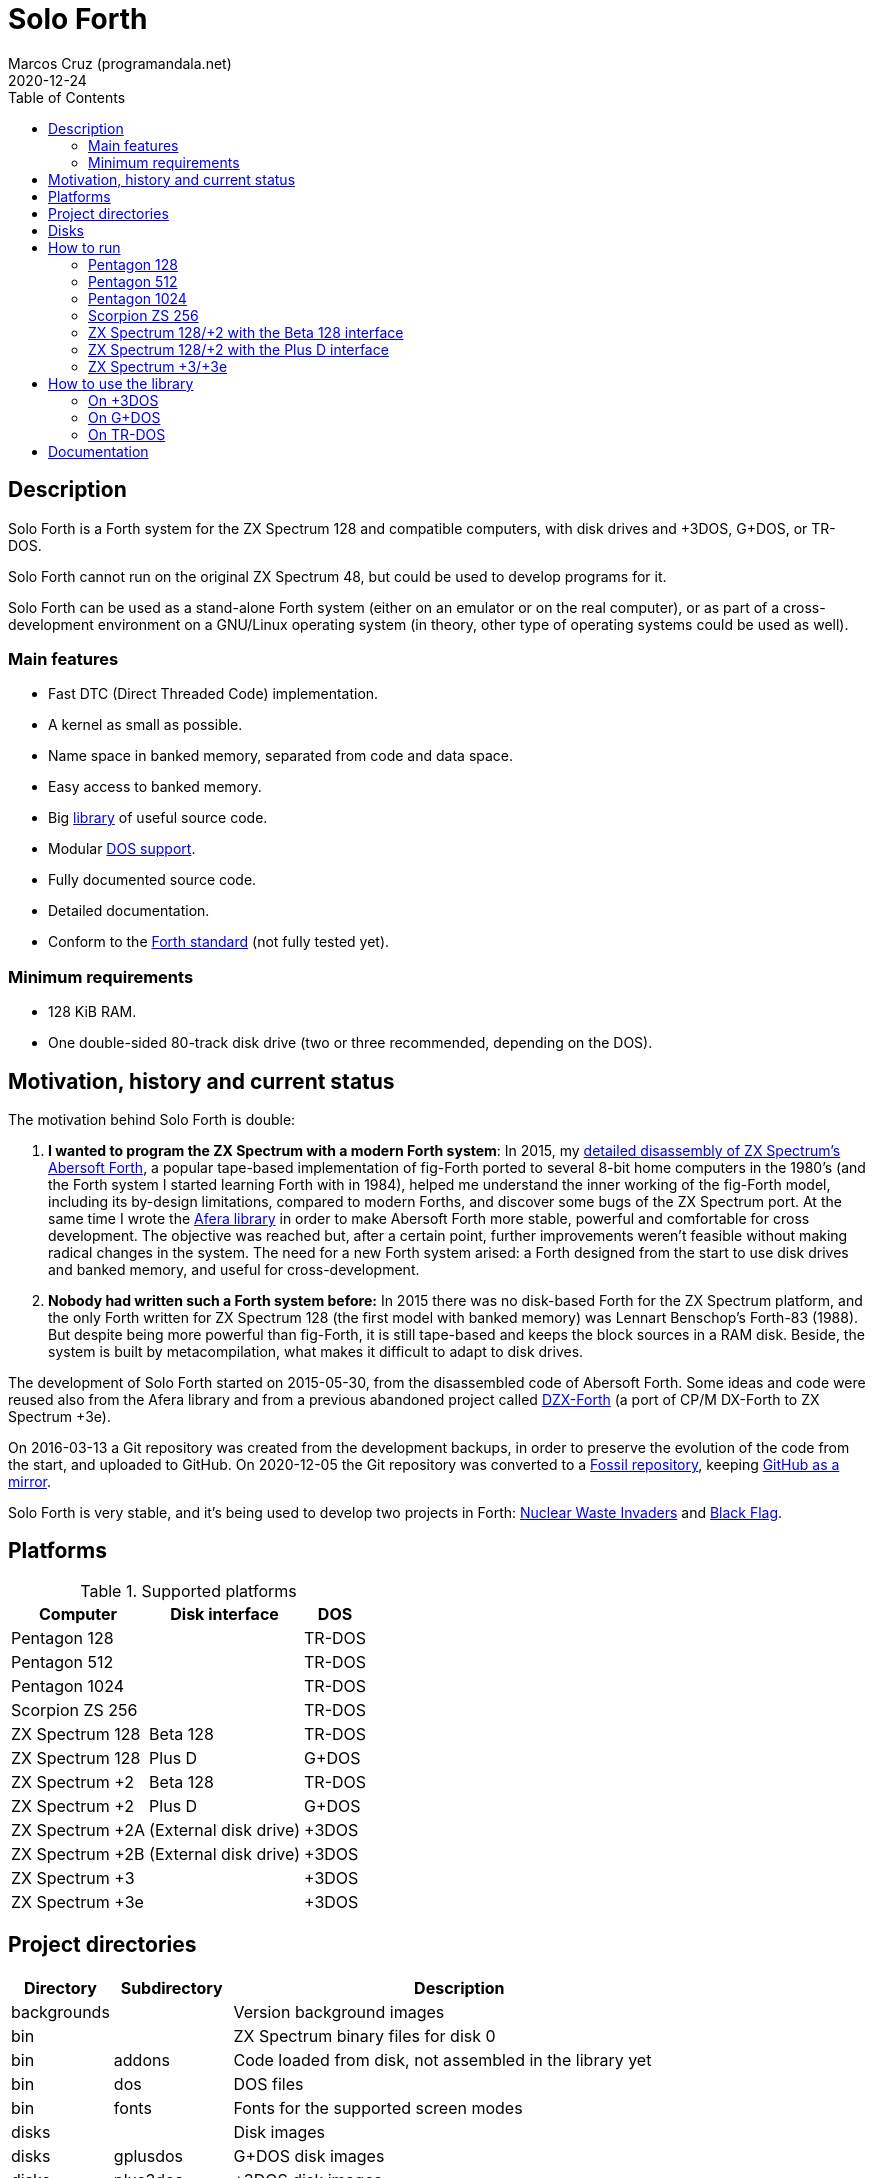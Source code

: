 = Solo Forth
:author: Marcos Cruz (programandala.net)
:revdate: 2020-12-24
:toc:
:linkattrs:

// This file is part of Solo Forth
// http://programandala.net/en.program.solo_forth.html

// Last modified: 202012241705

// Description {{{1
== Description

// tag::description[]

Solo Forth is a Forth system for the ZX Spectrum 128 and
compatible computers, with disk drives and +3DOS, G+DOS, or TR-DOS.

Solo Forth cannot run on the original ZX Spectrum 48, but could be
used to develop programs for it.

Solo Forth can be used as a stand-alone Forth system (either on an
emulator or on the real computer), or as part of a cross-development
environment on a GNU/Linux operating system (in theory, other type of
operating systems could be used as well).

// end::description[]

=== Main features

// tag::mainfeatures[]

- Fast DTC (Direct Threaded Code) implementation.
- A kernel as small as possible.
- Name space in banked memory, separated from code and data space.
- Easy access to banked memory.
- Big <<_library,library>> of useful source code.
- Modular <<_platforms,DOS support>>.
- Fully documented source code.
- Detailed documentation.
- Conform to the http://forth-standard.org[Forth
  standard,role="external"] (not fully tested yet).

// end::mainfeatures[]

=== Minimum requirements

// XXX REMARK -- These are generic requirements. The manual contains
// more details, depending on the DOS.

- 128 KiB RAM.
- One double-sided 80-track disk drive (two or three recommended,
  depending on the DOS).

// tag::name[]

// == Name

// XXX TODO --

// end::name[]

// Motivation, history and current status {{{1
== Motivation, history and current status

// tag::history[]

The motivation behind Solo Forth is double:

1. *I wanted to program the ZX Spectrum with a modern Forth system*:
   In 2015, my
   http://programandala.net/en.program.abersoft_forth.html[detailed
   disassembly of ZX Spectrum's Abersoft Forth], a popular tape-based
   implementation of fig-Forth ported to several 8-bit home computers
   in the 1980's (and the Forth system I started learning Forth with
   in 1984), helped me understand the inner working of the fig-Forth
   model, including its by-design limitations, compared to modern
   Forths, and discover some bugs of the ZX Spectrum port. At the same time I
   wrote the http://programandala.net/en.program.afera.html[Afera
   library] in order to make Abersoft Forth more stable, powerful and
   comfortable for cross development.
   The objective was reached but, after a
   certain point, further improvements weren't feasible without making
   radical changes in the system. The need for a new Forth system
   arised: a Forth designed from the start to use disk drives and
   banked memory, and useful for cross-development.

2. *Nobody had written such a Forth system before:* In 2015 there was
   no disk-based Forth for the ZX Spectrum platform, and the only
   Forth written for ZX Spectrum 128 (the first model with banked
   memory) was Lennart Benschop's Forth-83
   (1988). But despite being more powerful than fig-Forth, it is still
   tape-based and keeps the block sources in a RAM disk. Beside, the
   system is built by metacompilation, what makes it difficult to
   adapt to disk drives.

The development of Solo Forth started on 2015-05-30, from the
disassembled code of Abersoft Forth. Some ideas and code were reused
also from the Afera library and from a previous abandoned project
called http://programandala.net/en.program.dzx-forth.html[DZX-Forth]
(a port of CP/M DX-Forth to ZX Spectrum +3e).

On 2016-03-13 a Git repository was created from the development
backups, in order to preserve the evolution of the code from the
start, and uploaded to GitHub. On 2020-12-05 the Git repository was
converted to a http://fossil.programandala.net/solo_forth[Fossil
repository], keeping
http://github.com/programandala-net/solo-forth[GitHub as a
mirror,role="external"].

Solo Forth is very stable, and it's being used to develop two projects
in Forth:
http://programandala.net/en.program.nuclear_waste_invaders.html[Nuclear
Waste Invaders] and
http://programandala.net/en.program.black_flag.html[Black Flag].

// end::history[]

// Platforms {{{1
[#_platforms]
== Platforms

// tag::platforms[]

[%autowidth]
.Supported platforms
|===
| Computer        | Disk interface        | DOS

| Pentagon 128    |                       | TR-DOS
| Pentagon 512    |                       | TR-DOS
| Pentagon 1024   |                       | TR-DOS
| Scorpion ZS 256 |                       | TR-DOS
| ZX Spectrum 128 | Beta 128              | TR-DOS
| ZX Spectrum 128 | Plus D                | G+DOS
| ZX Spectrum +2  | Beta 128              | TR-DOS
| ZX Spectrum +2  | Plus D                | G+DOS
| ZX Spectrum +2A | (External disk drive) | +3DOS
| ZX Spectrum +2B | (External disk drive) | +3DOS
| ZX Spectrum +3  |                       | +3DOS
| ZX Spectrum +3e |                       | +3DOS
|===

// end::platforms[]

// Project directories {{{1
[#_tree]
== Project directories

// tag::tree[]

// XXX OLD -- This tree was created by ``tree``. The UTF-8 graphic
// characters are ruined  by `htmldoc` in the PDF. `asciidoctor-pdf`
// renders it fine, except some descriptions are not aligned.

// ....
// .
// ├── backgrounds       Version background images
// ├── bin               ZX Spectrum binary files for disk 0
// │   ├── fonts         Fonts for the supported screen modes
// │   ├── addons        Code that is loaded from disk
// │   │                 because it's not assembled in the library yet
// │   └── dos           DOS files
// ├── disks             Disk images
// │   ├── gplusdos      G+DOS disk images
// │   ├── plus3dos      +3DOS disk images
// │   └── trdos         TR-DOS disk images
// ├── doc               Documentation
// ├── make              Files used by ``make`` to build the system
// ├── screenshots       Version screenshots
// ├── src               Sources
// │   ├── inc           Z80 symbols files
// │   ├── lib           Library
// │   ├── loader        BASIC loader for disk 0
// │   ├── addons        Code that is loaded from disk
// │   └── doc           Files used to build the documentation
// ├── tmp               Temporary files created by `make`
// ├── tools             Development and user tools
// └── vim               Vim files
//     ├── ftplugin      Filetype plugin
//     └── syntax        Syntax highlighting
// ....

// XXX OLD -- A table version is not legible enough.

// [%autowidth]
// |===
// | Directory      | Description

// | backgrounds    | Version background images
// | bin            | ZX Spectrum binary files for disk 0
// | bin/addons     | Code loaded from disk, not assembled in the library yet
// | bin/dos        | DOS files
// | bin/fonts      | Fonts for the supported screen modes
// | disks          | Disk images
// | disks/gplusdos | G+DOS disk images
// | disks/plus3dos | +3DOS disk images
// | disks/trdos    | TR-DOS disk images
// | doc            | Documentation
// | make           | Files used by ``make`` to build the system
// | screenshots    | Version screenshots
// | src            | Sources
// | src/addons     | Code that is loaded from disk
// | src/doc        | Files used to build the documentation
// | src/inc        | Z80 symbols
// | src/lib        | Library
// | src/loader     | BASIC loader for disk 0
// | tmp            | Temporary files created by ``make``
// | tools          | Development and user tools
// | vim            | Vim files
// | vim/ftplugin   | Filetype plugin
// | vim/syntax     | Syntax highlighting
// |===

// XXX OLD -- A list version.

// * *backgrounds* :  Version background images
// * *bin* : ZX Spectrum binary files for disk 0
//   - *addons* : Code loaded from disk, not assembled in the library yet
//   - *dos* : DOS files
//   - *fonts* : Fonts for the supported screen modes
// * *disks* : Disk images
//   - *gplusdos* : G+DOS disk images
//   - *plus3dos* : +3DOS disk images
//   - *trdos* : TR-DOS disk images
// * *doc* : Documentation
// * *make* : Files used by ``make`` to build the system
// * *screenshots* : Version screenshots
// * *src* : Sources
//   - *addons* : Code that is loaded from disk
//   - *doc* : Files used to build the documentation
//   - *inc* : Z80 symbols
//   - *lib* : Library
//   - *loader* : BASIC loader for disk 0
// * *tmp* : Temporary files created by ``make``
// * *tools* : Development and user tools
// * *vim* : Vim files
//   - *ftplugin* : Filetype plugin
//   - *syntax* : Syntax highlighting

// XXX OLD -- A description list version.

// [horizontal]
// backgrounds    :: Version background images
// bin            :: ZX Spectrum binary files for disk 0
// bin/addons     :: Code loaded from disk, not assembled in the library yet
// bin/dos        :: DOS files
// bin/fonts      :: Fonts for the supported screen modes
// disks          :: Disk images
// disks/gplusdos :: G+DOS disk images
// disks/plus3dos :: +3DOS disk images
// disks/trdos    :: TR-DOS disk images
// doc            :: Documentation
// make           :: Files used by ``make`` to build the system
// screenshots    :: Version screenshots
// src            :: Sources
// src/addons     :: Code that is loaded from disk
// src/doc        :: Files used to build the documentation
// src/inc        :: Z80 symbols
// src/lib        :: Library
// src/loader     :: BASIC loader for disk 0
// tmp            :: Temporary files created by ``make``
// tools          :: Development and user tools
// vim            :: Vim files
// vim/ftplugin   :: Filetype plugin
// vim/syntax     :: Syntax highlighting

[cols="12,14,54"]
|===
| Directory   | Subdirectory | Description

| backgrounds |              | Version background images
| bin         |              | ZX Spectrum binary files for disk 0
| bin         | addons       | Code loaded from disk, not assembled in the library yet
| bin         | dos          | DOS files
| bin         | fonts        | Fonts for the supported screen modes
| disks       |              | Disk images
| disks       | gplusdos     | G+DOS disk images
| disks       | plus3dos     | +3DOS disk images
| disks       | trdos        | TR-DOS disk images
| doc         |              | Manuals in DocBook, EPUB, HTML and PDF
| make        |              | Files used by ``make`` to build the system
| screenshots |              | Version screenshots
| src         |              | Sources
| src         | addons       | Code to be loaded from disk. Not used yet.
| src         | doc          | Files used to build the documentation
| src         | inc          | Z80 symbols
| src         | lib          | Library
| src         | loader       | BASIC loader for disk 0
| tmp         |              | Temporary files created by ``make``
| tools       |              | Development and user tools
| vim         |              | Vim files
| vim         | ftplugin     | Filetype plugin
| vim         | syntax       | Syntax highlighting
|===

// end::tree[]

// Disks {{{1
== Disks

The <disks> directory of the <<_tree,directory tree>> contains the
disk images:

....
disks/*/disk_0_boot.*
disks/*/disk_1*_library.*
disks/*/disk_2_programs.*
disks/*/disk_3_workbench.*
....

The subdirectory and the filename extension of every DOS are the
following:

[cols="6,11,18"]
.DOS subdirectories and disk image filename extensions
|===
| DOS    | Subdirectory | Filename extension

| +3DOS  | plus3dos     | dsk
| G+DOS  | gplusdos     | mgt
| TR-DOS | trdos        | trd
|===

// How to run {{{1
[#_run]
== How to run

// tag::run_pentagon[]

// Pentagon 128 {{{2
=== Pentagon 128

1. Run a ZX Spectrum emulator and select a Pentagon
   128{blank}footnote:trdosdiskformat[Make sure the disk drives are
   configured as double-sided and 80-track].
2. “Insert” the disk image file <disks/trdos/disk_0_boot.trd> as disk
   'A'.
3. Choose “TR-DOS” from the computer start menu. This will enter the
   TR-DOS command line{blank}footnote:trdoscli[The TR-DOS command line
   uses keyboard tokens, like the ZX Spectrum 48, but commands typed
   in 'L' cursor mode will be recognized as well, as on the ZX
   Spectrum 128 editor.  In order to get the 'L' cursor mode you can
   type a quote (Symbol Shift + 'P') or press 'E' to get keyword
   ``REM``. When the DOS command is typed in full, the quote or the
   ``REM`` must be removed from the start of the line before pressing
   'Enter'.].
4. Press the 'R' key to get the ``RUN`` command and press the Enter
   key. Solo Forth will be loaded from disk.

// Pentagon 512 {{{2
=== Pentagon 512

1. Run a ZX Spectrum emulator and select a Pentagon
   512{blank}footnote:trdosdiskformat[].
2. “Insert” the disk image file
   <disks/trdos/disk_0_boot.pentagon_512.trd> as disk 'A'.
3. Choose "128k menu"footnote:pentagonboot[In theory, choosing option
   “TR-DOS” from the system service menu should work. But it seems it
   depends on a specific version of TR-DOS.  This alternative method
   is longer, but it works with the TR-DOS 5.03 ROM. It will be
   improved in future versions of the manual.] from the computer start
   menu (the reset service menu). This will enter a ZX Spectrum 128
   style menu. Choose “TR-DOS”.  This will enter the TR-DOS command
   line{blank}footnote:trdoscli[].
4. Press the '.' key to get the ``RUN`` command and press the Enter
   key.  Solo Forth will be loaded from disk.

// Pentagon 1024 {{{2
=== Pentagon 1024

1. Run a ZX Spectrum emulator and select a Pentagon
   1024{blank}footnote:trdosdiskformat[].
2. “Insert” the disk image file
   <disks/trdos/disk_0_boot.pentagon_1024.trd> as disk 'A'.
3. Choose "128k menu"footnote:pentagonboot[] from the computer start
   menu (the reset service menu). This will enter a ZX Spectrum 128
   style menu. Choose “TR-DOS”.  This will enter the TR-DOS command
   line{blank}footnote:trdoscli[].
4. Press the '.' key to get the ``RUN`` command and press the Enter
   key.  Solo Forth will be loaded from disk.

// end::run_pentagon[]

// tag::run_scorpion[]

// Scorpion ZS 256 {{{2
=== Scorpion ZS 256

1. Run a ZX Spectrum emulator and select a Scorpion ZS
   256{blank}footnote:trdosdiskformat[].
2. “Insert” the disk image file
   <disks/trdos/disk_0_boot.scorpion_zs_256.trd> as disk 'A'.
3. Choose "128 TR-DOS" from the computer start menu.  Solo Forth will
   be loaded from disk.

// end::run_scorpion[]

// tag::run_128_with_betadisk[]

// ZX Spectrum 128/+2 with the Beta 128 interface {{{2
=== ZX Spectrum 128/+2 with the Beta 128 interface

1. Run a ZX Spectrum emulator and select a ZX Spectrum 128 (or ZX
   Spectrum +2) with the Beta 128
   interface{blank}footnote:trdosdiskformat[].
2. “Insert” the disk image file <disks/trdos/disk_0_boot.trd> as disk
   A of the Beta 128 interface.
3. Choose "128 BASIC" from the computer start menu.
4. Type `randomize usr 15616` in BASIC (or just `run usr15616` to save
   seven keystrokes). This will enter the TR-DOS command
   line{blank}footnote:trdoscli[].
5. Press the 'R' key to get the ``RUN`` command and press the Enter
   key.  Solo Forth will be loaded from disk.

// end::run_128_with_betadisk[]

// ZX Spectrum 128/+2 with the Plus D interface {{{2
=== ZX Spectrum 128/+2 with the Plus D interface

// tag::run_128_with_plusd[]

// XXX REMARK -- This tag does not include the title, because this is
// the only entry for +3DOS, and the computers are mentioned in item
// 1:

1. Run a ZX Spectrum emulator and select a ZX Spectrum 128 (or ZX
   Spectrum +2) with the Plus D disk interface.
2. “Insert” the disk image file <disks/gplusdos/disk_0_boot.mgt> as
   disk 1 of the Plus D disk interface.
3. Choose "128 BASIC" from the computer start menu.
4. Type ``run`` in BASIC. G+DOS will be loaded from disk, and Solo
   Forth as well.

// end::run_128_with_plusd[]

// ZX Spectrum +3/+3e {{{2
=== ZX Spectrum +3/+3e

// tag::run_plus3[]

// XXX REMARK -- A problem with Asciidoctor makes the rendering of the
// ZX Spectrum +3e link text fail. It seems the error condition has to
// do with a combination of "+" be at start of a new line, and the
// presence of the link attribute. The result is the "+3e" part is
// omited. Using ``{sp}`` to prevent the text from being splitted
// fixes the problem.

// XXX REMARK -- This tag does not include the title, because this is
// the only entry for +3DOS, and the computers are mentioned in item
// 1:

1. Run a ZX Spectrum emulator and select a ZX Spectrum +3 (or
   http://www.worldofspectrum.org/zxplus3e/[ZX
   Spectrum{sp}+3e,role="external"])footnote:plus3dosdiskformat[Make
   sure the disk drives are configured as double-sided and 80-track].
2. “Insert” the disk image file <disks/plus3dos/disk_0_boot.180.dsk>
   (or <disks/plus3dos/disk_0_boot.720.dsk>, depending on the capacity
   of the drive) as disk 'A'.
3. Choose “Loader” from the computer start menu. Solo Forth will be
   loaded from disk.

// end::run_plus3[]

// How to use the library {{{1
[#_library]
== How to use the library

// On +3DOS {{{2
=== On +3DOS

// tag::library_on_plus3dos[]

// XXX TODO -- is `set-drive` needed?

1. <<_run,Run Solo Forth>>.
2. “Insert” the file <disks/plus3dos/disk_1_library.dsk> as disk B.
   `'b' set-drive throw` to make drive 'B' the current one.
3. Type `1 load` to load block 1 from the library disk. By convention,
   block 0 cannot be loaded (it is used for comments), and block 1 is
   used as a loader.  In Solo Forth, block 1 contains `2 load`, in
   order to load the `need` tool from block 2.
4. Type `need name`, were “name” is the name of the word or tool you
   want to load from the library.

// end::library_on_plus3dos[]

// On G+DOS {{{2
=== On G+DOS

// tag::library_on_gplusdos[]

1. <<_run,Run Solo Forth>>.
2. “Insert” the file <disks/gplusdos/disk_1_library.mgt> as
  disk 2 of the Plus D disk interface. Type `2 set-drive throw` to
  make drive 2 the current one.
3. Type `1 load` to load block 1 from the library disk. By convention,
   block 0 cannot be loaded (it is used for comments), and block 1 is
   used as a loader.  In Solo Forth, block 1 contains `2 load`, in
   order to load the `need` tool from block 2.
4. Type `need name`, were “name” is the name of the word or tool you
   want to load from the library.

// end::library_on_gplusdos[]

// On TR-DOS {{{2
=== On TR-DOS

// tag::library_on_trdos[]

1. <<_run,Run Solo Forth>>.
2. “Insert” the file <disks/trdos/disk_1a_library.trd> as disk B of
   the Beta 128 interface, and the file
   <disks/trdos/disk_1b_library.trd> as disk C.  Type `1 set-drive
   throw` to make drive 1{blank}footnote:[The TR-DOS BASIC interface uses
   letters 'A'..'D' to identify the disk drives, in commands and
   filenames. But, under the hood, TR-DOS uses numbers 0..3 to
   identify the disk drives, and filenames don't include the drive
   letter. This is the way Solo Forth works too.  Usage of 'A'..'D'
   instead of 0..3 may be implemented in a future version of Solo
   Forth, either by default or as an option.] the current one.
3. Type `1 load` to load block 1 from the library disk. By convention,
   block 0 cannot be loaded (it is used for comments), and block 1 is
   used as a loader.  In Solo Forth, block 1 contains `2 load`, in
   order to load the `need` tool from block 2.  Type `need
   set-block-drives` to load the word `set-block-drives` from the
   library. Then type `2 1 2 set-block-drives` to configure the second
   and the third drives as block drives.
4. Type `need name`, were “name” is the name of the word or tool you
   want to load from the library.

// end::library_on_trdos[]

// Documentation {{{1
== Documentation

The <doc> directory contains one version of the manual for every
supported DOS, in DocBook, EPUB, HTML and PDF formats.  The manuals
are built automatically from the sources and other files.  At the
moment they contain a description of the Forth system, the basic
information required to use it and a complete glossary with cross
references.

